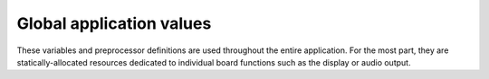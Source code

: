 Global application values
=========================

These variables and preprocessor definitions are used throughout the entire application. For the most part, they are statically-allocated resources dedicated to individual board functions such as the display or audio output.

.. c:autodoc:: src/global.h
